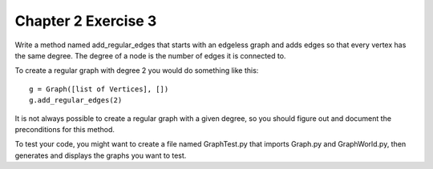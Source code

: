 Chapter 2 Exercise 3
====================

Write a method named add_regular_edges that starts with an edgeless graph and
adds edges so that every vertex has the same degree. The degree of a node is
the number of edges it is connected to.

To create a regular graph with degree 2 you would do something like this::

    g = Graph([list of Vertices], [])
    g.add_regular_edges(2)

It is not always possible to create a regular graph with a given degree, so
you should figure out and document the preconditions for this method.

To test your code, you might want to create a file named GraphTest.py that
imports Graph.py and GraphWorld.py, then generates and displays the graphs you
want to test.
